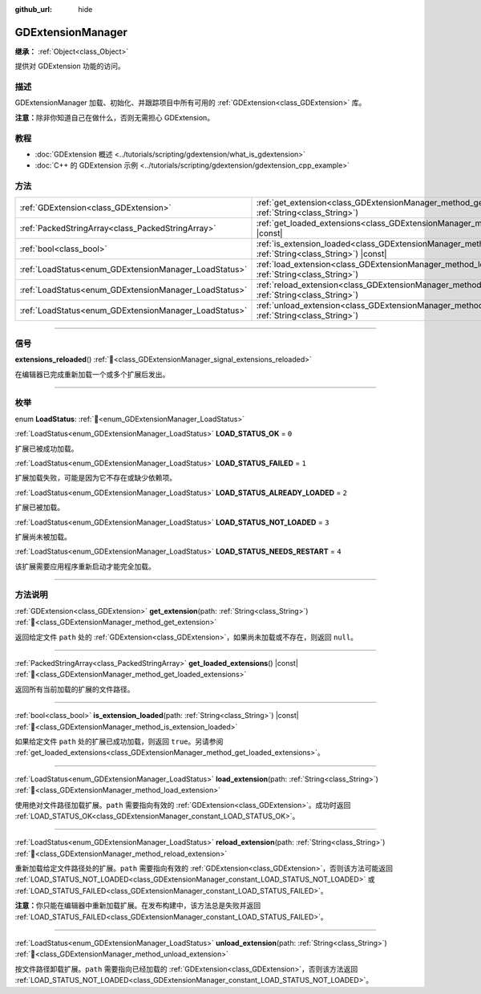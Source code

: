 :github_url: hide

.. DO NOT EDIT THIS FILE!!!
.. Generated automatically from Godot engine sources.
.. Generator: https://github.com/godotengine/godot/tree/4.3/doc/tools/make_rst.py.
.. XML source: https://github.com/godotengine/godot/tree/4.3/doc/classes/GDExtensionManager.xml.

.. _class_GDExtensionManager:

GDExtensionManager
==================

**继承：** :ref:`Object<class_Object>`

提供对 GDExtension 功能的访问。

.. rst-class:: classref-introduction-group

描述
----

GDExtensionManager 加载、初始化、并跟踪项目中所有可用的 :ref:`GDExtension<class_GDExtension>` 库。

\ **注意：**\ 除非你知道自己在做什么，否则无需担心 GDExtension。

.. rst-class:: classref-introduction-group

教程
----

- :doc:`GDExtension 概述 <../tutorials/scripting/gdextension/what_is_gdextension>`

- :doc:`C++ 的 GDExtension 示例 <../tutorials/scripting/gdextension/gdextension_cpp_example>`

.. rst-class:: classref-reftable-group

方法
----

.. table::
   :widths: auto

   +-------------------------------------------------------+-----------------------------------------------------------------------------------------------------------------------------------+
   | :ref:`GDExtension<class_GDExtension>`                 | :ref:`get_extension<class_GDExtensionManager_method_get_extension>`\ (\ path\: :ref:`String<class_String>`\ )                     |
   +-------------------------------------------------------+-----------------------------------------------------------------------------------------------------------------------------------+
   | :ref:`PackedStringArray<class_PackedStringArray>`     | :ref:`get_loaded_extensions<class_GDExtensionManager_method_get_loaded_extensions>`\ (\ ) |const|                                 |
   +-------------------------------------------------------+-----------------------------------------------------------------------------------------------------------------------------------+
   | :ref:`bool<class_bool>`                               | :ref:`is_extension_loaded<class_GDExtensionManager_method_is_extension_loaded>`\ (\ path\: :ref:`String<class_String>`\ ) |const| |
   +-------------------------------------------------------+-----------------------------------------------------------------------------------------------------------------------------------+
   | :ref:`LoadStatus<enum_GDExtensionManager_LoadStatus>` | :ref:`load_extension<class_GDExtensionManager_method_load_extension>`\ (\ path\: :ref:`String<class_String>`\ )                   |
   +-------------------------------------------------------+-----------------------------------------------------------------------------------------------------------------------------------+
   | :ref:`LoadStatus<enum_GDExtensionManager_LoadStatus>` | :ref:`reload_extension<class_GDExtensionManager_method_reload_extension>`\ (\ path\: :ref:`String<class_String>`\ )               |
   +-------------------------------------------------------+-----------------------------------------------------------------------------------------------------------------------------------+
   | :ref:`LoadStatus<enum_GDExtensionManager_LoadStatus>` | :ref:`unload_extension<class_GDExtensionManager_method_unload_extension>`\ (\ path\: :ref:`String<class_String>`\ )               |
   +-------------------------------------------------------+-----------------------------------------------------------------------------------------------------------------------------------+

.. rst-class:: classref-section-separator

----

.. rst-class:: classref-descriptions-group

信号
----

.. _class_GDExtensionManager_signal_extensions_reloaded:

.. rst-class:: classref-signal

**extensions_reloaded**\ (\ ) :ref:`🔗<class_GDExtensionManager_signal_extensions_reloaded>`

在编辑器已完成重新加载一个或多个扩展后发出。

.. rst-class:: classref-section-separator

----

.. rst-class:: classref-descriptions-group

枚举
----

.. _enum_GDExtensionManager_LoadStatus:

.. rst-class:: classref-enumeration

enum **LoadStatus**: :ref:`🔗<enum_GDExtensionManager_LoadStatus>`

.. _class_GDExtensionManager_constant_LOAD_STATUS_OK:

.. rst-class:: classref-enumeration-constant

:ref:`LoadStatus<enum_GDExtensionManager_LoadStatus>` **LOAD_STATUS_OK** = ``0``

扩展已被成功加载。

.. _class_GDExtensionManager_constant_LOAD_STATUS_FAILED:

.. rst-class:: classref-enumeration-constant

:ref:`LoadStatus<enum_GDExtensionManager_LoadStatus>` **LOAD_STATUS_FAILED** = ``1``

扩展加载失败，可能是因为它不存在或缺少依赖项。

.. _class_GDExtensionManager_constant_LOAD_STATUS_ALREADY_LOADED:

.. rst-class:: classref-enumeration-constant

:ref:`LoadStatus<enum_GDExtensionManager_LoadStatus>` **LOAD_STATUS_ALREADY_LOADED** = ``2``

扩展已被加载。

.. _class_GDExtensionManager_constant_LOAD_STATUS_NOT_LOADED:

.. rst-class:: classref-enumeration-constant

:ref:`LoadStatus<enum_GDExtensionManager_LoadStatus>` **LOAD_STATUS_NOT_LOADED** = ``3``

扩展尚未被加载。

.. _class_GDExtensionManager_constant_LOAD_STATUS_NEEDS_RESTART:

.. rst-class:: classref-enumeration-constant

:ref:`LoadStatus<enum_GDExtensionManager_LoadStatus>` **LOAD_STATUS_NEEDS_RESTART** = ``4``

该扩展需要应用程序重新启动才能完全加载。

.. rst-class:: classref-section-separator

----

.. rst-class:: classref-descriptions-group

方法说明
--------

.. _class_GDExtensionManager_method_get_extension:

.. rst-class:: classref-method

:ref:`GDExtension<class_GDExtension>` **get_extension**\ (\ path\: :ref:`String<class_String>`\ ) :ref:`🔗<class_GDExtensionManager_method_get_extension>`

返回给定文件 ``path`` 处的 :ref:`GDExtension<class_GDExtension>`\ ，如果尚未加载或不存在，则返回 ``null``\ 。

.. rst-class:: classref-item-separator

----

.. _class_GDExtensionManager_method_get_loaded_extensions:

.. rst-class:: classref-method

:ref:`PackedStringArray<class_PackedStringArray>` **get_loaded_extensions**\ (\ ) |const| :ref:`🔗<class_GDExtensionManager_method_get_loaded_extensions>`

返回所有当前加载的扩展的文件路径。

.. rst-class:: classref-item-separator

----

.. _class_GDExtensionManager_method_is_extension_loaded:

.. rst-class:: classref-method

:ref:`bool<class_bool>` **is_extension_loaded**\ (\ path\: :ref:`String<class_String>`\ ) |const| :ref:`🔗<class_GDExtensionManager_method_is_extension_loaded>`

如果给定文件 ``path`` 处的扩展已成功加载，则返回 ``true``\ 。另请参阅 :ref:`get_loaded_extensions<class_GDExtensionManager_method_get_loaded_extensions>`\ 。

.. rst-class:: classref-item-separator

----

.. _class_GDExtensionManager_method_load_extension:

.. rst-class:: classref-method

:ref:`LoadStatus<enum_GDExtensionManager_LoadStatus>` **load_extension**\ (\ path\: :ref:`String<class_String>`\ ) :ref:`🔗<class_GDExtensionManager_method_load_extension>`

使用绝对文件路径加载扩展。\ ``path`` 需要指向有效的 :ref:`GDExtension<class_GDExtension>`\ 。成功时返回 :ref:`LOAD_STATUS_OK<class_GDExtensionManager_constant_LOAD_STATUS_OK>`\ 。

.. rst-class:: classref-item-separator

----

.. _class_GDExtensionManager_method_reload_extension:

.. rst-class:: classref-method

:ref:`LoadStatus<enum_GDExtensionManager_LoadStatus>` **reload_extension**\ (\ path\: :ref:`String<class_String>`\ ) :ref:`🔗<class_GDExtensionManager_method_reload_extension>`

重新加载给定文件路径处的扩展。\ ``path`` 需要指向有效的 :ref:`GDExtension<class_GDExtension>`\ ，否则该方法可能返回 :ref:`LOAD_STATUS_NOT_LOADED<class_GDExtensionManager_constant_LOAD_STATUS_NOT_LOADED>` 或 :ref:`LOAD_STATUS_FAILED<class_GDExtensionManager_constant_LOAD_STATUS_FAILED>`\ 。

\ **注意：**\ 你只能在编辑器中重新加载扩展。在发布构建中，该方法总是失败并返回 :ref:`LOAD_STATUS_FAILED<class_GDExtensionManager_constant_LOAD_STATUS_FAILED>`\ 。

.. rst-class:: classref-item-separator

----

.. _class_GDExtensionManager_method_unload_extension:

.. rst-class:: classref-method

:ref:`LoadStatus<enum_GDExtensionManager_LoadStatus>` **unload_extension**\ (\ path\: :ref:`String<class_String>`\ ) :ref:`🔗<class_GDExtensionManager_method_unload_extension>`

按文件路径卸载扩展。\ ``path`` 需要指向已经加载的 :ref:`GDExtension<class_GDExtension>`\ ，否则该方法返回 :ref:`LOAD_STATUS_NOT_LOADED<class_GDExtensionManager_constant_LOAD_STATUS_NOT_LOADED>`\ 。

.. |virtual| replace:: :abbr:`virtual (本方法通常需要用户覆盖才能生效。)`
.. |const| replace:: :abbr:`const (本方法无副作用，不会修改该实例的任何成员变量。)`
.. |vararg| replace:: :abbr:`vararg (本方法除了能接受在此处描述的参数外，还能够继续接受任意数量的参数。)`
.. |constructor| replace:: :abbr:`constructor (本方法用于构造某个类型。)`
.. |static| replace:: :abbr:`static (调用本方法无需实例，可直接使用类名进行调用。)`
.. |operator| replace:: :abbr:`operator (本方法描述的是使用本类型作为左操作数的有效运算符。)`
.. |bitfield| replace:: :abbr:`BitField (这个值是由下列位标志构成位掩码的整数。)`
.. |void| replace:: :abbr:`void (无返回值。)`
